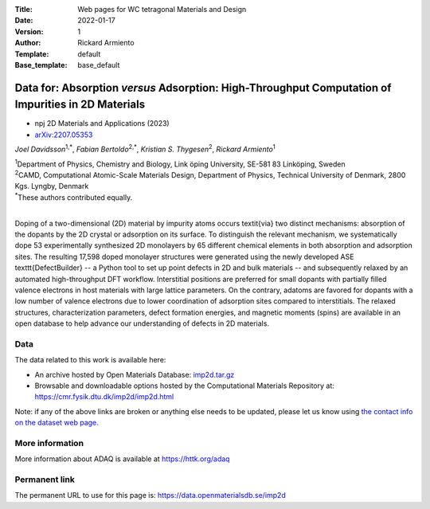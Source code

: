 :Title: Web pages for WC tetragonal Materials and Design
:Date: 2022-01-17
:Version: 1
:Author: Rickard Armiento
:Template: default
:Base_template: base_default

===================================================================================================
Data for: Absorption *versus* Adsorption: High-Throughput Computation of Impurities in 2D Materials
===================================================================================================

- npj 2D Materials and Applications (2023)
- `arXiv:2207.05353 <https://doi.org/10.48550/arXiv.2207.05353>`__

*Joel Davidsson*\ :sup:`1,*`, *Fabian Bertoldo*\ :sup:`2,*`, *Kristian S. Thygesen*\ :sup:`2`, *Rickard Armiento*\ :sup:`1`

| :sup:`1`\ Department of Physics, Chemistry and Biology, Link ̈oping University, SE-581 83 Linköping, Sweden
| :sup:`2`\ CAMD, Computational Atomic-Scale Materials Design, Department of Physics, Technical University of Denmark, 2800 Kgs. Lyngby, Denmark
| :sup:`*`\ These authors contributed equally.
|

Doping of a two-dimensional (2D) material by impurity atoms occurs \textit{via} two distinct mechanisms: absorption of the dopants by the 2D crystal or adsorption on its surface. To distinguish the relevant mechanism, we systematically dope 53 experimentally synthesized 2D monolayers by 65 different chemical elements in both absorption and adsorption sites. The resulting 17,598 doped monolayer structures were generated using the newly developed ASE \texttt{DefectBuilder} -- a Python tool to set up point defects in 2D and bulk materials -- and subsequently relaxed by an automated high-throughput DFT workflow. Interstitial positions are preferred for small dopants with partially filled valence electrons in host materials with large lattice parameters. On the contrary, adatoms are favored for dopants with a low number of valence electrons due to lower coordination of adsorption sites compared to interstitials. The relaxed structures, characterization parameters, defect formation energies, and magnetic moments (spins) are available in an open database to help advance our understanding of defects in 2D materials.

Data
----

The data related to this work is available here:

- An archive hosted by Open Materials Database: `imp2d.tar.gz <https://public.openmaterialsdb.se/2D_Absorption_vs_Adsorption/imp2d.tar.gz>`__
- Browsable and downloadable options hosted by the Computational Materials Repository at: https://cmr.fysik.dtu.dk/imp2d/imp2d.html

Note: if any of the above links are broken or anything else needs to be updated, please let us know using `the contact info on the dataset web page. <https://data.openmaterialsdb.se>`__

More information
----------------

More information about ADAQ is available at https://httk.org/adaq

Permanent link
--------------

The permanent URL to use for this page is: https://data.openmaterialsdb.se/imp2d
